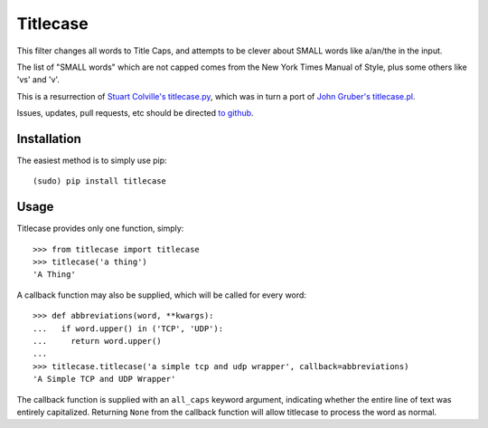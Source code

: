 Titlecase
=========

This filter changes all words to Title Caps, and attempts to be clever
about SMALL words like a/an/the in the input.

The list of "SMALL words" which are not capped comes from the New York
Times Manual of Style, plus some others like 'vs' and 'v'.

This is a resurrection of `Stuart Colville's
titlecase.py <https://muffinresearch.co.uk/titlecasepy-titlecase-in-python/>`__,
which was in turn a port of `John Gruber's
titlecase.pl <http://daringfireball.net/2008/05/title_case>`__.

Issues, updates, pull requests, etc should be directed
`to github <https://github.com/ppannuto/python-titlecase>`__.

Installation
------------

The easiest method is to simply use pip:

::

    (sudo) pip install titlecase

Usage
-----

Titlecase provides only one function, simply:

::

    >>> from titlecase import titlecase
    >>> titlecase('a thing')
    'A Thing'

A callback function may also be supplied, which will be called for every word:

::

    >>> def abbreviations(word, **kwargs):
    ...   if word.upper() in ('TCP', 'UDP'):
    ...     return word.upper()
    ...
    >>> titlecase.titlecase('a simple tcp and udp wrapper', callback=abbreviations)
    'A Simple TCP and UDP Wrapper'

The callback function is supplied with an ``all_caps`` keyword argument, indicating
whether the entire line of text was entirely capitalized. Returning ``None`` from
the callback function will allow titlecase to process the word as normal.


